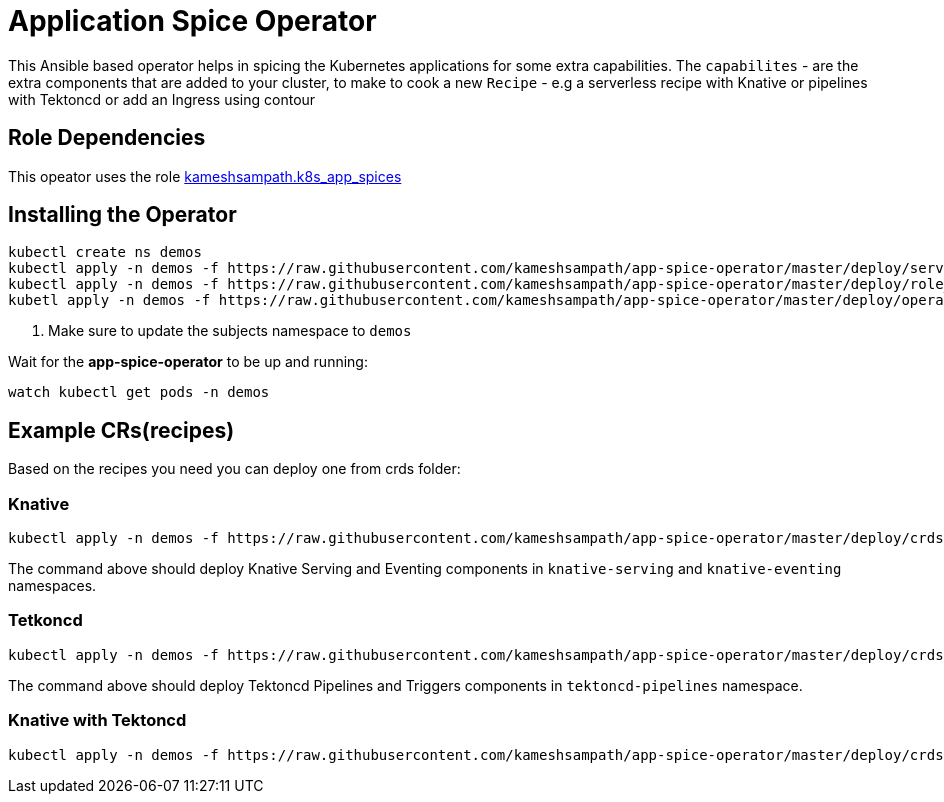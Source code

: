 = Application Spice Operator

This Ansible based operator helps in spicing the Kubernetes applications for some extra capabilities. The `capabilites` - are the extra components that are added to your cluster, to make to cook a new `Recipe` - e.g a serverless recipe with Knative or pipelines with Tektoncd or add an Ingress using contour

== Role Dependencies

This opeator uses the role https://github.com/kameshsampath/ansible-role-kubernetes-app-spices[kameshsampath.k8s_app_spices]

== Installing the Operator

[source,bash,attributes]
----
kubectl create ns demos
kubectl apply -n demos -f https://raw.githubusercontent.com/kameshsampath/app-spice-operator/master/deploy/service_account.yaml
kubectl apply -n demos -f https://raw.githubusercontent.com/kameshsampath/app-spice-operator/master/deploy/role_binding.yaml #<1>
kubetl apply -n demos -f https://raw.githubusercontent.com/kameshsampath/app-spice-operator/master/deploy/operator.yaml
----

<1> Make sure to update the subjects namespace to `demos`

Wait for the *app-spice-operator* to be up and running:

[source,bash]
----
watch kubectl get pods -n demos
----

== Example CRs(recipes)

Based on the recipes you need you can deploy one from crds folder:

=== Knative 

[source,bash]
----
kubectl apply -n demos -f https://raw.githubusercontent.com/kameshsampath/app-spice-operator/master/deploy/crds/knative_recipe_cr.yaml
----

The command above should deploy Knative Serving and Eventing components in `knative-serving` and `knative-eventing` namespaces.

=== Tetkoncd 

[source,bash]
----
kubectl apply -n demos -f https://raw.githubusercontent.com/kameshsampath/app-spice-operator/master/deploy/crds/tektoncd_recipe_cr.yaml
----

The command above should deploy Tektoncd Pipelines and Triggers components in `tektoncd-pipelines` namespace.

=== Knative with Tektoncd

[source,bash]
----
kubectl apply -n demos -f https://raw.githubusercontent.com/kameshsampath/app-spice-operator/master/deploy/crds/knative_pipelines_recipe.yaml
----

